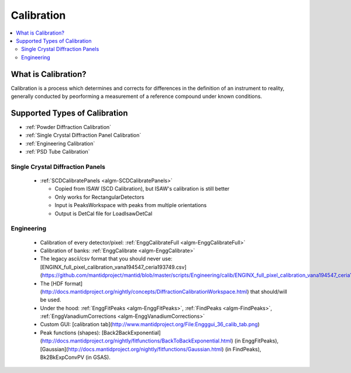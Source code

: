 .. _Calibration:

Calibration
===========

.. contents::
  :local:

What is Calibration?
--------------------

Calibration is a process which determines and corrects for differences in the definition of an instrument to reality, generally conducted by peorforming a measurement of a reference compound under known conditions.



Supported Types of Calibration
------------------------------

* :ref:`Powder Diffraction Calibration`
* :ref:`Single Crystal Diffraction Panel Calibration`
* :ref:`Engineering Calibration`
* :ref:`PSD Tube Calibration`

Single Crystal Diffraction Panels
#################################

  * :ref:`SCDCalibratePanels <algm-SCDCalibratePanels>`
  
    * Copied from ISAW (SCD Calibration), but ISAW's calibration is still better
    * Only works for RectangularDetectors
    * Input is PeaksWorkspace with peaks from multiple orientations
    * Output is DetCal file for LoadIsawDetCal
  
Engineering
###########

  * Calibration of every detector/pixel: :ref:`EnggCalibrateFull <algm-EnggCalibrateFull>` 
  * Calibration of banks:  :ref:`EnggCalibrate <algm-EnggCalibrate>` 
  *  The legacy ascii/csv format that you should never use: [ENGINX_full_pixel_calibration_vana194547_ceria193749.csv](https://github.com/mantidproject/mantid/blob/master/scripts/Engineering/calib/ENGINX_full_pixel_calibration_vana194547_ceria193749.csv)
  *  The [HDF format](http://docs.mantidproject.org/nightly/concepts/DiffractionCalibrationWorkspace.html) that should/will be used.
  *  Under the hood: :ref:`EnggFitPeaks <algm-EnggFitPeaks>`, :ref:`FindPeaks <algm-FindPeaks>`,  :ref:`EnggVanadiumCorrections <algm-EnggVanadiumCorrections>`
  *  Custom GUI: [calibration tab](http://www.mantidproject.org/File:Engggui_36_calib_tab.png)
  *  Peak functions (shapes):  [Back2BackExponential](http://docs.mantidproject.org/nightly/fitfunctions/BackToBackExponential.html) (in EnggFitPeaks), [Gaussian](http://docs.mantidproject.org/nightly/fitfunctions/Gaussian.html) (in FindPeaks), Bk2BkExpConvPV (in GSAS).

.. categories:: Concepts Calibration
